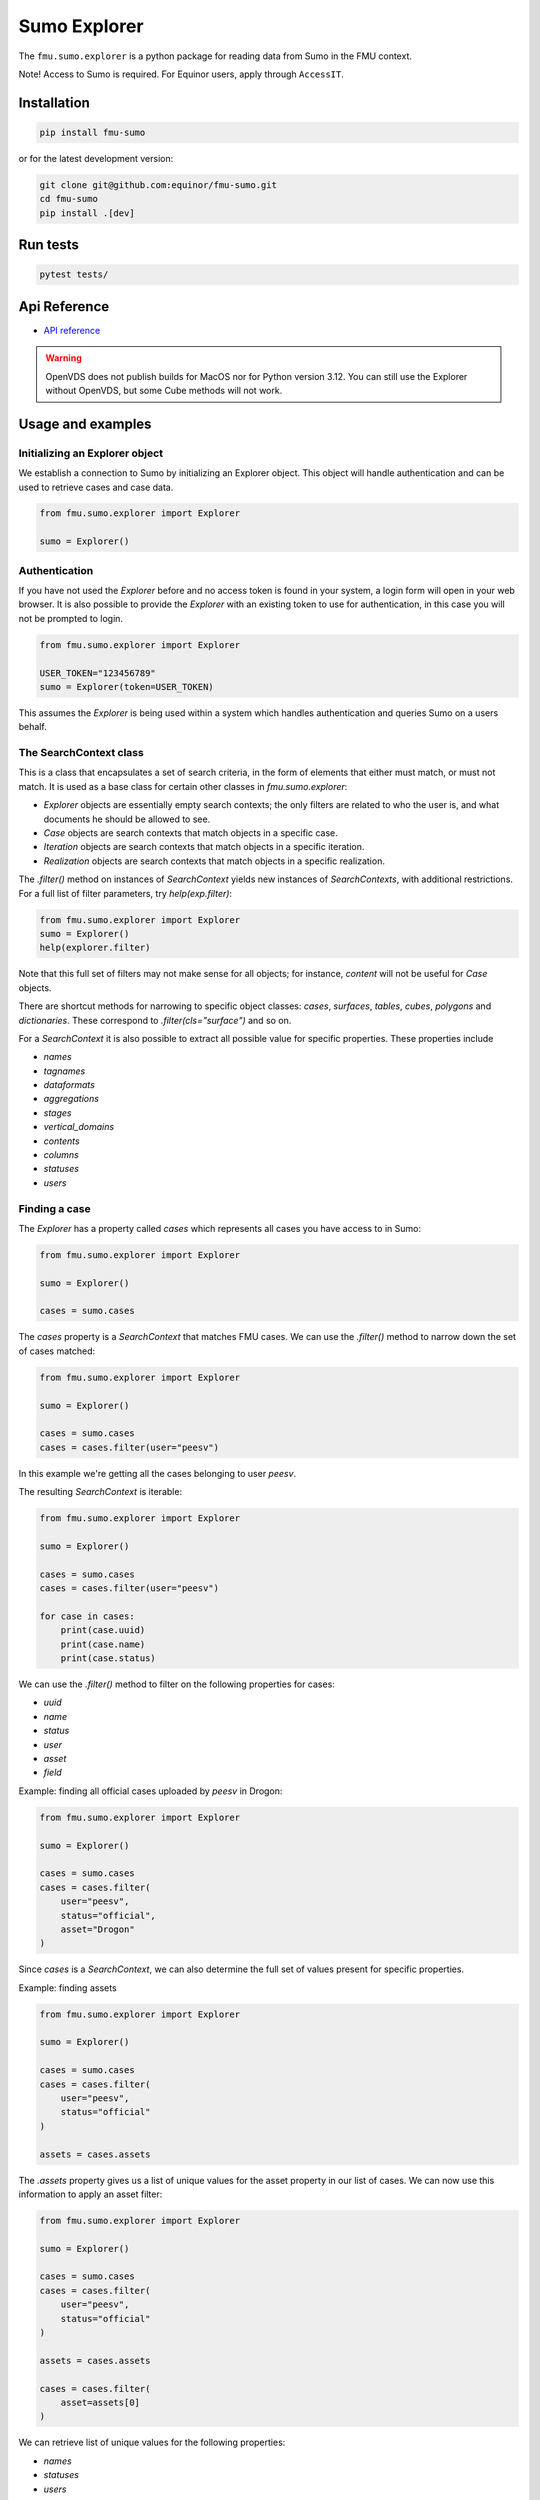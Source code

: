 Sumo Explorer
#############

The ``fmu.sumo.explorer`` is a python package for reading data from Sumo in the FMU context.

Note! Access to Sumo is required. For Equinor users, apply through ``AccessIT``.

Installation
-------------

.. code-block:: console

    pip install fmu-sumo

or for the latest development version:

.. code-block:: console

    git clone git@github.com:equinor/fmu-sumo.git
    cd fmu-sumo
    pip install .[dev]

Run tests
---------

.. code-block:: console

    pytest tests/


Api Reference
-------------

- `API reference <apiref/fmu.sumo.explorer.html>`_

.. warning::
    OpenVDS does not publish builds for MacOS nor for Python version 3.12. You can still use the
    Explorer without OpenVDS, but some Cube methods will not work.

Usage and examples
------------------

Initializing an Explorer object
^^^^^^^^^^^^^^^^^^^^^^^^^^^^^^^
We establish a connection to Sumo by initializing an Explorer object.
This object will handle authentication and can be used to retrieve cases and case data.

.. code-block:: python

    from fmu.sumo.explorer import Explorer

    sumo = Explorer()


Authentication
^^^^^^^^^^^^^^^
If you have not used the `Explorer` before and no access token is found in your system, a login form will open in your web browser.
It is also possible to provide the `Explorer` with an existing token to use for authentication, in this case you will not be prompted to login.

.. code-block:: python

    from fmu.sumo.explorer import Explorer

    USER_TOKEN="123456789"
    sumo = Explorer(token=USER_TOKEN)

This assumes the `Explorer` is being used within a system which handles authentication and queries Sumo on a users behalf.

The SearchContext class
^^^^^^^^^^^^^^^^^^^^^^^
This is a class that encapsulates a set of search criteria, in the
form of elements that either must match, or must not match. It is used
as a base class for certain other classes in `fmu.sumo.explorer`:

* `Explorer` objects are essentially empty search contexts; the only
  filters are related to who the user is, and what documents he should
  be allowed to see.

* `Case` objects are search contexts that match objects in a specific
  case.

* `Iteration` objects are search contexts that match objects in a
  specific iteration.

* `Realization` objects are search contexts that match objects in a
  specific realization.

The `.filter()` method on instances of `SearchContext` yields new
instances of `SearchContexts`, with additional restrictions. For a
full list of filter parameters, try `help(exp.filter)`:

.. code-block:: python

    from fmu.sumo.explorer import Explorer
    sumo = Explorer()
    help(explorer.filter)

Note that this full set of filters may not make sense for all objects;
for instance, `content` will not be useful for `Case` objects.

There are shortcut methods for narrowing to specific object classes:
`cases`, `surfaces`, `tables`, `cubes`, `polygons` and
`dictionaries`. These correspond to `.filter(cls="surface")` and so
on.

For a `SearchContext` it is also possible to extract all possible
value for specific properties. These properties include

* `names`
* `tagnames`
* `dataformats`
* `aggregations`
* `stages`
* `vertical_domains`
* `contents`
* `columns`
* `statuses`
* `users`

Finding a case
^^^^^^^^^^^^^^
The `Explorer` has a property called `cases` which represents all cases you have access to in Sumo:

.. code-block:: python

    from fmu.sumo.explorer import Explorer

    sumo = Explorer()

    cases = sumo.cases

The `cases` property is a `SearchContext` that matches FMU cases. We
can use the `.filter()` method to narrow down the set of cases matched:

.. code-block:: python

    from fmu.sumo.explorer import Explorer

    sumo = Explorer()

    cases = sumo.cases
    cases = cases.filter(user="peesv")

In this example we're getting all the cases belonging to user `peesv`.

The resulting `SearchContext` is iterable:

.. code-block:: python

    from fmu.sumo.explorer import Explorer

    sumo = Explorer()

    cases = sumo.cases
    cases = cases.filter(user="peesv")

    for case in cases:
        print(case.uuid)
        print(case.name)
        print(case.status)

We can use the `.filter()` method to filter on the following properties for
cases:

* `uuid`
* `name`
* `status`
* `user`
* `asset`
* `field`

Example: finding all official cases uploaded by `peesv` in Drogon:

.. code-block:: python

    from fmu.sumo.explorer import Explorer

    sumo = Explorer()

    cases = sumo.cases
    cases = cases.filter(
        user="peesv",
        status="official",
        asset="Drogon"
    )


Since `cases` is a `SearchContext`, we can also determine the
full set of values present for specific properties.

Example: finding assets

.. code-block:: python

    from fmu.sumo.explorer import Explorer

    sumo = Explorer()

    cases = sumo.cases
    cases = cases.filter(
        user="peesv",
        status="official"
    )

    assets = cases.assets

The `.assets` property gives us a list of unique values for the asset
property in our list of cases. We can now use this information to
apply an asset filter:

.. code-block:: python

    from fmu.sumo.explorer import Explorer

    sumo = Explorer()

    cases = sumo.cases
    cases = cases.filter(
        user="peesv",
        status="official"
    )

    assets = cases.assets

    cases = cases.filter(
        asset=assets[0]
    )

We can retrieve list of unique values for the following properties:

* `names`
* `statuses`
* `users`
* `assets`
* `fields`

You can also use a case `uuid` to get a `Case` object:

.. code-block:: python

    from fmu.sumo.explorer import Explorer

    sumo = Explorer()

    my_case = sumo.get_case_by_uuid("1234567")


Finding cases with specific data types
^^^^^^^^^^^^^^^^^^^^^^^^^^^^^^^^^^^^^^
There is also a filter that searches for cases where there are objects
that match specific criteria. For example, if we define
``4d-seismic`` as objects that have ``data.content=seismic``,
``data.time.t0.label=base`` and ``data.time.t1.label=monitor``, we can use
the ``has`` filter to find cases that have ``4d-seismic`` data:

.. code-block:: python

    from fmu.sumo.explorer import Explorer, Filters

    exp = Explorer(env="prod")

    cases = exp.cases.filter(asset="Heidrun", has=Filters.seismic4d)

In this case, we have a predefined filter for ``4d-seismic``, exposed
thorugh ``fmu.sumo.explorer.Filters``. There is no magic involved; any
user can create their own filters, and either use them directly or ask
for them to be added to ``fmu.sumo.explorer.Filters``.

It is also possible to chain filters. The previous example could also
be handled by

.. code-block:: python

    cases = exp.cases.filter(asset="Heidrun",
                             has={"term":{"data.content.keyword": "seismic"}})\
        .filter(has={"term":{"data.time.t0.label.keyword":"base"}})\
        .filter(has={"term":{"data.time.t1.label.keyword":"monitor"}})


Browsing data in a case
^^^^^^^^^^^^^^^^^^^^^^^
The `Case` object has properties for accessing different data types:

* `surfaces`
* `polygons`
* `tables`
* `cubes`

Example: get case surfaces

.. code-block:: python

    from fmu.sumo.explorer import Explorer

    sumo = Explorer()

    case = sumo.get_case_by_uuid("1234567")

    surfaces = case.surfaces

The value of `surfaces` is another `SearchContext`, so the `.filter()`
method can be used to further refine the set of matching objects:

.. code-block:: python

    from fmu.sumo.explorer import Explorer

    sumo = Explorer()

    case = sumo.get_case_by_uuid("1234567")

    surfaces = case.surfaces.filter(iteration="iter-0")

    contents = surfaces.contents

    surfaces = surfaces.filter(
        content=contents[0]
        )

    names = surfaces.names

    surfaces = surfaces.filter(
        name=names[0]
    )

    tagnames = surfaces.tagnames

    surfaces = surfaces.filter(
        tagname=tagnames[0]
    )

    stratigraphic = surfaces.filter(stratigraphic = "false")
    vertical_domain = surfaces.filter(vertical_domain = "depth")


For a `SearchContext` that matches `surface`, objects the following
are useful parameters to `.filter()`:

* `uuid`
* `name`
* `tagname`
* `content`
* `dataformat`
* `iteration`
* `realization`
* `aggregation`
* `stage`
* `time`
* `stratigraphic`
* `vertical_domain`

All parameters support a single value, a list of values or a `boolean` value.

Example: get aggregated surfaces

.. code-block:: python

    from fmu.sumo.explorer import Explorer

    sumo = Explorer()

    case = sumo.get_case_by_uuid("1234567")

    # get mean aggregated surfaces
    surfaces = case.surfaces.filter(aggregation="mean")

    # get min, max and mean aggregated surfaces
    surfaces = case.surfaces.filter(aggregation=["min", "max", "mean"])

    # get all aggregated surfaces
    surfaces = case.surfaces.filter(aggregation=True)

    # get names of aggregated surfaces
    names = surfaces.names

We can get list of filter values for the following properties:

* `names`
* `contents`
* `tagnames`
* `dataformats`
* `iterations`
* `realizations`
* `aggregations`
* `stages`
* `timestamps`
* `intervals`
* `stratigraphic`
* `vertical_domain`


Once we have a `Surface` object we can get surface metadata using properties:

.. code-block:: python

    from fmu.sumo.explorer import Explorer

    sumo = Explorer()

    case = sumo.get_case_by_uuid("1234567")

    surface = case.surfaces[0]

    print(surface.content)
    print(surface.uuid)
    print(surface.name)
    print(surface.tagname)
    print(surface.dataformat)
    print(surface.stratigraphic)
    print(surface.vertical_domain)

We can get the surface binary data as a `BytesIO` object using the `blob` property.
The `to_regular_surface` method returns the surface as a `xtgeo.RegularSurface` object.

.. code-block:: python

    from fmu.sumo.explorer import Explorer

    sumo = Explorer()

    case = sumo.get_case_by_uuid("1234567")

    surface = case.surfaces[0]

    # get blob
    blob = surface.blob

    # get xtgeo.RegularSurface
    reg_surf = surface.to_regular_surface()

    reg_surf.quickplot()


If we know the `uuid` of the surface we want to work with we can get it directly from the `Explorer` object:

.. code-block:: python

    from fmu.sumo.explorer import Explorer

    sumo = Explorer()

    surface = sumo.get_surface_by_uuid("1234567")

    print(surface.name)


Pagination: Iterating over large resultsets
^^^^^^^^^^^^^^^^^^^^^^^^^^^^^^^^^^^^^^^^^^^

Previously, it was necessary to use a `Point-In-Time` mechanism when
iterating over large result sets; this was enabled by specifying a
`keep_alive` parameter in the `Explorer` constructor call. This is no
longer necessary, as it is handled internally and transparently in
`SearchContext`.

The following was necessary to iterate over a large collection of
surfaces:

.. code-block:: python

    import asyncio

    from fmu.sumo.explorer import Explorer
    from fmu.sumo.explorer.objects import SurfaceCollection

    explorer = Explorer(env="prod", keep_alive="15m")
    case = explorer.get_case_by_uuid("dec73fae-bb11-41f2-be37-73ba005c4967")

    surface_collection: SurfaceCollection = case.surfaces.filter(
        iteration="iter-1",
    )


    async def main():
        count = await surface_collection.length_async()
        for i in range(count):
            print(f"Working on {i} of {count-1}")
            surf = await surface_collection.getitem_async(i)
            # Do something with surf

    asyncio.run(main())

This can now be reduced to:

.. code-block:: python

    from fmu.sumo.explorer import Explorer

    explorer = Explorer(env="prod")
    case = explorer.get_case_by_uuid("dec73fae-bb11-41f2-be37-73ba005c4967")

    surface_collection: SurfaceCollection = case.surfaces.filter(
        iteration="iter-1",
    )

    async def main():
        count = await surface_collection.length_async()
        async for surf in surface_collection:
            print(surf.name)
            # Do something with surf

    asyncio.run(main())


Time filtering
^^^^^^^^^^^^^^
The `TimeFilter` class lets us construct time filters to be used in the `SurfaceCollection.filter` method:

Example: get surfaces with timestamp in a specific range

.. code-block:: python

    from fmu.sumo.explorer import Explorer, TimeFilter, TimeType

    sumo = Explorer()

    case = sumo.get_case_by_uuid("1234567")

    time = TimeFilter(
        type=TimeType.TIMESTAMP,
        start="2018-01-01",
        end="2022-01-01"
    )

    surfaces = case.surfaces.filter(time=time)


Example: get surfaces with exact interval

.. code-block:: python

    from fmu.sumo.explorer import Explorer, TimeFilter, TimeType

    sumo = Explorer()

    case = sumo.get_case_by_uuid("1234567")

    time = TimeFilter(
        type=TimeType.INTERVAL,
        start="2018-01-01",
        end="2022-01-01",
        exact=True
    )

    surfaces = case.surfaces.filter(time=time)


Time filters can also be used to get all surfaces that has a specific type of time data.

.. code-block:: python

    from fmu.sumo.explorer import Explorer, TimeFilter, TimeType

    sumo = Explorer()

    case = sumo.get_case_by_uuid("1234567")

    # get surfaces with timestamps
    time = TimeFilter(type=TimeType.TIMESTAMP)

    surfaces = case.surfaces.filter(time=time)

    # get surfaces with intervals
    time = TimeFilter(type=TimeType.INTERVAL)

    surfaces = case.surfaces.filter(time=time)

    # get surfaces with any time data
    time = TimeFilter(type=TimeType.ALL)

    surfaces = case.surfaces.filter(time=time)

    # get surfaces without time data
    time = TimeFilter(type=TimeType.NONE)

    surfaces = case.surfaces.filter(time=time)



Performing aggregations
^^^^^^^^^^^^^^^^^^^^^^^
The `SearchContext` class can be used to do on-demand aggregations;
this is currently implemented for `surfaces` and `tables`.

.. code-block:: python

    from fmu.sumo.explorer import Explorer

    sumo = Explorer()

    case = sumo.get_case_by_uuid("1234567")

    surfaces = case.surfaces.filter(
        stage="realization",
        content="depth",
        iteration="iter-0",
        name="Valysar Fm.",
        tagname="FACIES_Fraction_Channel"
        stratigraphic="false"
        vertical_domain="depth"
    )

    mean = surfaces.mean()
    min = surfaces.min()
    max = surfaces.max()
    p10 = surfaces.p10()

    p10.quickplot()


In this example we perform aggregations on all realized instance of
the surface `Valysar Fm. (FACIES_Fraction_Channel)` in
iteration 0. The aggregation methods return `xtgeo.RegularSurface`
objects.

.. note:: The methods `.mean()`, `.min()`, etc are deprecated; the
    preferred way is to use the method `.aggregate()` with the parameter
    `operation`; e.g, `surfaces.aggregate(operation="mean")`.

For `table` aggregation it is also necessary to specify the columns you want:

.. code-block:: python

    from fmu.sumo.explorer import Explorer

    sumo = Explorer(env="dev")
    case = sumo.get_case_by_uuid("5b558daf-61c5-400a-9aa2-c602bb471a16")
    tables = case.tables.filter(iteration="iter-0", realization=True,
                                tagname=summary, column="FOPT")
    agg = tables.aggregate(operation="collection", columns=["FOPT"])
    agg.to_pandas()
